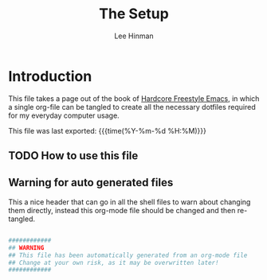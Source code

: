 #+TITLE:   The Setup
#+AUTHOR:  Lee Hinman
#+EMAIL:   leehinman@fastmail.com
#+LANGUAGE: en
#+PROPERTY: header-args :eval no :results code replace :noweb yes :tangle no
#+HTML_HEAD: <link rel="stylesheet" href="http://dakrone.github.io/org.css" type="text/css" />
#+EXPORT_SELECT_TAGS: export
#+EXPORT_EXCLUDE_TAGS: noexport
#+OPTIONS: H:4 num:nil toc:t \n:nil @:t ::t |:t ^:{} -:t f:t *:t
#+OPTIONS: skip:nil d:(HIDE) tags:not-in-toc
#+TODO: SOMEDAY(s) TODO(t) INPROGRESS(i) WAITING(w@/!) NEEDSREVIEW(n@/!) | DONE(d)
#+TODO: WAITING(w@/!) HOLD(h@/!) | CANCELLED(c@/!)
#+TAGS: export(e) noexport(n)
#+STARTUP: fold nodlcheck lognotestate showall

* Introduction 
:PROPERTIES:
:CUSTOM_ID: 2daddf2c-228b-40ae-90b1-cd0b8c39f061
:END:
This file takes a page out of the book of [[http://doc.rix.si/org/fsem.html][Hardcore Freestyle Emacs]], in which a
single org-file can be tangled to create all the necessary dotfiles required for
my everyday computer usage.

This file was last exported: {{{time(%Y-%m-%d %H:%M)}}}

** TODO How to use this file
:PROPERTIES:
:CUSTOM_ID: 6017d330-9337-4d97-82f2-2e605b7a262a
:END:

** Warning for auto generated files
:PROPERTIES:
:CUSTOM_ID: fd176063-8dcc-4e48-8811-1fb67007349a
:END:
This a nice header that can go in all the shell files to warn about changing
them directly, instead this org-mode file should be changed and then re-tangled.

#+NAME: warning
#+BEGIN_SRC sh

############
## WARNING
## This file has been automatically generated from an org-mode file
## Change at your own risk, as it may be overwritten later!
############
#+END_SRC

#+INCLUDE bootstrap.org

#+INCLUDE zsh.org

#+INCLUDE git.org

#+INCLUDE tmux.org
